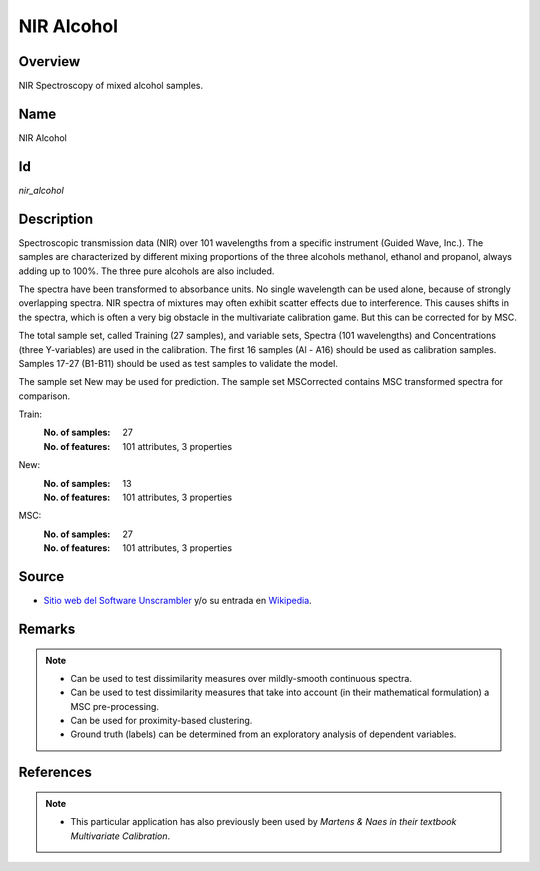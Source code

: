 ===========
NIR Alcohol
===========

Overview
########
NIR Spectroscopy of mixed alcohol samples.

Name
####
NIR Alcohol

Id
##
`nir_alcohol`

Description
###########
Spectroscopic transmission data (NIR) over 101 wavelengths from a specific
instrument (Guided Wave, Inc.). The samples are characterized by different
mixing proportions of the three alcohols methanol, ethanol and propanol,
always adding up to 100%. The three pure alcohols are also included.

The spectra have been transformed to absorbance units. No single
wavelength can be used alone, because of strongly overlapping spectra.
NIR spectra of mixtures may often exhibit scatter effects due to interference.
This causes shifts in the spectra, which is often a very big obstacle in the
multivariate calibration game. But this can be corrected for by MSC.

The total sample set, called Training (27 samples), and variable sets, Spectra
(101 wavelengths) and Concentrations (three Y-variables) are used in the
calibration. The first 16 samples (Al - A16) should be used as calibration samples.
Samples 17-27 (B1-B11) should be used as test samples to validate the model.

The sample set New may be used for prediction. The sample set MSCorrected
contains MSC transformed spectra for comparison.

Train:
    :No. of samples:
        27
    :No. of features:
        101 attributes, 3 properties

New:
    :No. of samples:
        13
    :No. of features:
        101 attributes, 3 properties

MSC:
    :No. of samples:
        27
    :No. of features:
        101 attributes, 3 properties

.. image:: _images/nir_alcohol_data_plot.png
    :width: 800px
    :align: center
    :alt: The NIR Alcohol data set.

Source
######
- `Sitio web del Software Unscrambler <http://www.camo.com/rt/Products/Unscrambler/unscrambler.html>`_ y/o su entrada en `Wikipedia <https://en.wikipedia.org/wiki/The_Unscrambler>`_.

Remarks
#######
.. note::
    - Can be used to test dissimilarity measures over mildly-smooth continuous spectra.
    - Can be used to test dissimilarity measures that take into account (in their mathematical formulation) a MSC pre-processing.
    - Can be used for proximity-based clustering.
    - Ground truth (labels) can be determined from an exploratory analysis of dependent variables.

References
##########
.. note::
    - This particular application has also previously been used by `Martens & Naes in their textbook Multivariate Calibration`.
